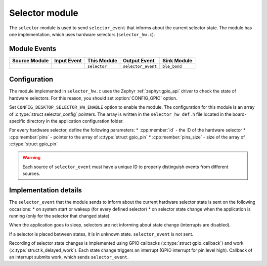 .. _nrf_desktop_selector:

Selector module
###############

The ``selector`` module is used to send ``selector_event`` that informs about the current selector state.
The module has one implementation, which uses hardware selectors (``selector_hw.c``).

Module Events
*************

+----------------+-------------+-----------------+--------------------+------------------+
| Source Module  | Input Event | This Module     | Output Event       | Sink Module      |
+================+=============+=================+====================+==================+
|                |             | ``selector``    | ``selector_event`` | ``ble_bond``     |
+----------------+-------------+-----------------+--------------------+------------------+

Configuration
*************

The module implemented in ``selector_hw.c`` uses the Zephyr :ref:`zephyr:gpio_api` driver to check the state of hardware selectors.
For this reason, you should set :option:`CONFIG_GPIO` option.

Set ``CONFIG_DESKTOP_SELECTOR_HW_ENABLE`` option to enable the module.
The configuration for this module is an array of :c:type:`struct selector_config` pointers.
The array is written in the ``selector_hw_def.h`` file located in the board-specific directory in the application configuration folder.

For every hardware selector, define the following parameters:
* :cpp:member:`id` - the ID of the hardware selector
* :cpp:member:`pins` - pointer to the array of :c:type:`struct gpio_pin`
* :cpp:member:`pins_size` - size of the array of :c:type:`struct gpio_pin`

.. warning::
  Each source of ``selector_event`` must have a unique ID to properly distinguish events from different sources.

Implementation details
**********************

The ``selector_event`` that the module sends to inform about the current hardware selector state is sent on the following occasions:
* on system start or wakeup (for every defined selector)
* on selector state change when the application is running (only for the selector that changed state)

When the application goes to sleep, selectors are not informing about state change (interrupts are disabled).

If a selector is placed between states, it is in unknown state. ``selector_event`` is not sent.

Recording of selector state changes is implemented using GPIO callbacks (:c:type:`struct gpio_callback`) and work (:c:type:`struct k_delayed_work`).
Each state change triggers an interrupt (GPIO interrupt for pin level high).
Callback of an interrupt submits work, which sends ``selector_event``.
